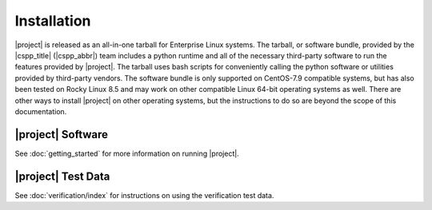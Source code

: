 Installation
============

|project| is released as an all-in-one tarball for
Enterprise Linux systems. The tarball, or software bundle, provided by the
|cspp_title| (|cspp_abbr|) team
includes a python runtime and all of the necessary third-party software
to run the features provided by |project|.
The tarball uses bash scripts for conveniently
calling the python software or utilities provided by third-party
vendors.  The software bundle is only supported on CentOS-7.9 compatible systems,
but has also been tested on Rocky Linux 8.5 and may work on other 
compatible Linux 64-bit operating systems as well.  There are other ways to install
|project| on other operating systems, but the instructions to do so are
beyond the scope of this documentation.

.. ifconfig:: is_geo2grid

    Please
    `Contact Us <http://cimss.ssec.wisc.edu/contact-form/index.php?name=CSPP%20Geo%20Questions>`__
    if you have questions about installation.

.. ifconfig:: not is_geo2grid

    Please
    `Contact Us <http://cimss.ssec.wisc.edu/contact-form/index.php?name=CSPP%20Questions>`__
    if you have questions about installation.

|project| Software
------------------


.. ifconfig:: is_geo2grid

    The |project| tarball can be downloaded from the CSPP Geo website:
    http://cimss.ssec.wisc.edu/csppgeo/

    To install the software, unpack the tarball:

    .. code-block:: bash

        tar xf CSPP_GEO2GRID_V1.0.2.tar.gz

    This will create a |project| software bundle directory, ``geo2grid_v_1_0_2``.
    To simplify calling scripts included in the bundle the following line should
    be added to your ``.bash_profile``:

    .. code-block:: bash

        export GEO2GRID_HOME=/path/to/geo2grid_v_1_0_2

    All other environment information needed to run is automatically loaded by the
    scripts provided by |project|. Scripts are typically invoked using:

    .. code-block:: bash

        $GEO2GRID_HOME/bin/<g2g_script.sh> ...

    To execute commands without including the preceding directory path,
    or if using in a script in its own background environment, then set
    the path to include the /bin directory:

    .. code-block:: bash

        export PATH=$PATH:$GEO2GRID_HOME/bin

    The example invocations in this document assume you have added this
    to your PATH.

.. ifconfig:: not is_geo2grid

    The |project| tarball can be downloaded from the CSPP LEO website:
    http://cimss.ssec.wisc.edu/cspp/

    To install the software, unpack the tarball:

    .. code-block:: bash

        tar xf CSPP_POLAR2GRID_V3.0.tar.gz

    This will create a Polar2Grid software bundle directory, ``polar2grid_v_3_0``.
    To simplify calling scripts included in the bundle the following line should
    be added to your ``.bash_profile``:

    .. code-block:: bash

        export POLAR2GRID_HOME=/path/to/softwarebundle

    All other environment information needed to run is automatically loaded by the
    scripts provided by Polar2Grid. Scripts are typically invoked using:

    .. code-block:: bash

        $POLAR2GRID_HOME/bin/<p2g_script.sh> ...

    To execute commands without including the preceding directory path,
    or if using in a script in its own background environment, then set
    the path to include the /bin directory:

    .. code-block:: bash

        export PATH=$PATH:$POLAR2GRID_HOME/bin

See :doc:`getting_started` for more information on running |project|.

|project| Test Data
-------------------

.. ifconfig:: is_geo2grid

    To confirm a successful installation download the following verification
    test data set:

    .. code-block:: bash

        CSPP_GEO2GRID_V1.0.2_TEST_DATA.tar.gz

    The test data should be unpacked in a directory separate from the |project|
    installation:

    .. code-block:: bash

        cd $HOME
        tar xf CSPP_GEO2GRID_V1.0.2_TEST_DATA.tar.gz

    This will create a ``geo2grid_test`` directory containing the test input,
    output, and verification scripts for the ABI instrument.

.. ifconfig:: not is_geo2grid

    To confirm a successful installation download the following verification
    test data set:

    .. code-block:: bash

        CSPP_POLAR2GRID_V3.0_TEST_DATA.tar.gz

    The test data should be unpacked in a directory separate from the |project|
    installation:

    .. code-block:: bash

        cd $HOME
        tar xf CSPP_POLAR2GRID_V3.0_TEST_DATA.tar.gz

    This will create a ``polar2grid_test`` directory containing the test input,
    output, and verification scripts for both MODIS and VIIRS instruments.

See :doc:`verification/index` for instructions on using the verification
test data.
